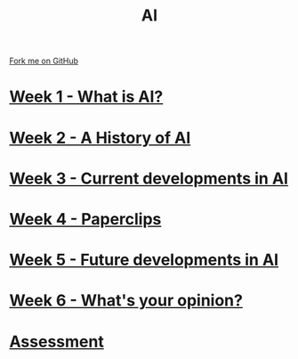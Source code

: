 #+STARTUP:indent
#+HTML_HEAD: <link rel="stylesheet" type="text/css" href="pages/css/styles.css"/>
#+HTML_HEAD_EXTRA: <link href='http://fonts.googleapis.com/css?family=Ubuntu+Mono|Ubuntu' rel='stylesheet' type='text/css'>
#+OPTIONS: f:nil author:nil num:nil creator:nil timestamp:nil  toc:nil
#+TITLE: AI
#+AUTHOR: Marc Scott


#+BEGIN_HTML
<div class="github-fork-ribbon-wrapper left">
    <div class="github-fork-ribbon">
        <a href="https://github.com/MarcScott/8-CS-AI">Fork me on GitHub</a>
    </div>
</div>
#+END_HTML
* [[file:pages/1_Lesson.html][Week 1 - What is AI? ]]
:PROPERTIES:
:HTML_CONTAINER_CLASS: link-heading
:END:
* [[file:pages/2_Lesson.html][Week 2 - A History of AI]]
:PROPERTIES:
:HTML_CONTAINER_CLASS: link-heading
:END:      
* [[file:pages/3_Lesson.html][Week 3 - Current developments in AI ]] 
:PROPERTIES:
:HTML_CONTAINER_CLASS: link-heading
:END:
* [[file:pages/4_Lesson.html][Week 4 - Paperclips ]]
:PROPERTIES:
:HTML_CONTAINER_CLASS: link-heading
:END:      
* [[file:pages/5_Lesson.html][Week 5 - Future developments in AI ]]
:PROPERTIES:
:HTML_CONTAINER_CLASS: link-heading
:END:      
* [[file:pages/6_Lesson.html][Week 6 - What's your opinion? ]]
:PROPERTIES:
:HTML_CONTAINER_CLASS: link-heading
:END:    
* [[file:pages/assessment.html][Assessment]]
:PROPERTIES:
:HTML_CONTAINER_CLASS: link-heading
:END:

